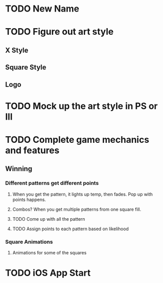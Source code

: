 #+STARTUP: indent
* TODO New Name
* TODO Figure out art style
** X Style
** Square Style
** Logo
* TODO Mock up the art style in PS or Ill
* TODO Complete game mechanics and features
** Winning
*** Different patterns get different points
**** When you get the pattern, it lights up temp, then fades. Pop up with points happens.
**** Combos? When you get multiple patterns from one square fill.
**** TODO Come up with all the pattern
**** TODO Assign points to each pattern based on likelihood
*** Square Animations
**** Animations for some of the squares
* TODO iOS App Start
